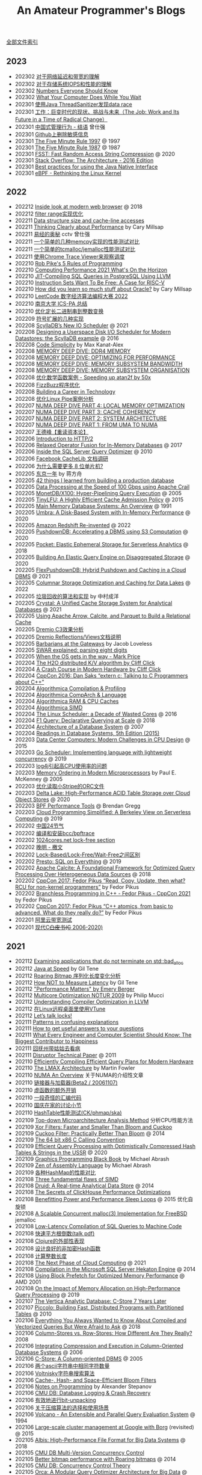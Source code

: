 #+title: An Amateur Programmer's Blogs
#+keywords: 海南省临高县电信局临时工

[[file:index.org][全部文件索引]]

** 2023
- 202302 [[file:about-network-latency-and-bandwidth.org][对于网络延迟和带宽的理解]]
- 202302 [[file:about-storage-system-iops-and-performance.org][对于存储系统IOPS和性能的理解]]
- 202302 [[file:numbers-everyone-should-know.org][Numbers Everyone Should Know]]
- 202302 [[file:what-your-computer-does-while-you-wait.org][What Your Computer Does While You Wait]]
- 202301 [[file:use-java-thread-sanizitier-to-spot-data-race.org][使用Java ThreadSanitizer发现data race]]
- 202301 [[file:the-job-work-and-its-future-in-a-time-of-radical-change.org][工作：巨变时代的现状、挑战与未来（The Job: Work and Its Future in a Time of Radical Change）]]
- 202301 [[file:management-behaviour-in-chinese-way.org][中国式管理行为 - 结语]] 曾仕强
- 202301 [[file:prune-sensitive-data-from-github.org][Github上删除敏感信息]]
- 202301 [[file:the-five-minute-rule-1997.org][The Five Minute Rule 1997]] @ 1997
- 202301 [[file:the-five-minute-rule-1987.org][The Five Minute Rule 1987]] @ 1987
- 202301 [[file:fsst-fast-random-access-string-compression.org][FSST: Fast Random Access String Compression]] @ 2020
- 202301 [[file:stack-overflow-the-architecture-2016-edition.org][Stack Overflow: The Architecture - 2016 Edition]]
- 202301 [[file:best-practices-for-using-the-jni.org][Best practices for using the Java Native Interface]]
- 202301 [[file:ebpf-rethinking-the-linux-kernel.org][eBPF - Rethinking the Linux Kernel]]

** 2022
- 202212 [[file:inside-look-at-modern-web-browser.org][Inside look at modern web browser]] @ 2018
- 202212 [[file:filter-range-optimization.org][filter range实现优化]]
- 202211 [[file:data-structure-size-and-cache-line-accesses.org][Data structure size and cache-line accesses]]
- 202211 [[file:thinking-clearly-about-performance.org][Thinking Clearly about Performance]] by Cary Millsap
- 202211 [[file:wisdom-in-yijing.org][易经的奥秘]] cctv 曾仕强
- 202211 [[file:simple-memcpy-perf-comparison.org][一个简单的几种memcpy实现的性能测试对比]]
- 202211 [[file:simple-benchmark-on-jemalloc-and-tcmalloc.org][一个简单的tcmalloc/jemalloc性能测试对比]]
- 202211 [[file:use-chrome-trace-viewe-to-observe-schedule.org][使用Chrome Trace Viewer来观察调度]]
- 202210 [[file:rob-pike-5-rules-of-programming.org][Rob Pike's 5 Rules of Programming]]
- 202210 [[file:computing-performance-2021-whats-on-the-horizon.org][Computing Performance 2021 What's On the Horizon]]
- 202210 [[file:jit-compiling-sql-queries-in-pgsql-using-llvm.org][JIT-Compiling SQL Queries in PostgreSQL Using LLVM]]
- 202210 [[file:instruction-set-wants-to-be-free-riscv-case.org][Instruction Sets Want To Be Free: A Case for RISC-V]]
- 202210 [[file:how-did-you-learn-so-much-stuff.org][How did you learn so much stuff about Oracle?]] by Cary Millsap
- 202210 [[file:leetcode-hhrc-2022.org][LeetCode 数字经济算法编程大赛 2022]]
- 202210 [[file:nju-ics-pa.org][南京大学 ICS-PA 总结]]
- 202210 [[file:optimize-fixed-length-binary-to-integer.org][优化定长二进制串到整数变换]]
- 202209 [[file:how-to-sign-extend.org][符号扩展的几种实现]]
- 202208 [[file:scylladb-new-io-scheduler-2021.org][ScyllaDB’s New IO Scheduler]] @ 2021
- 202208 [[file:designing-userspace-diskio-scheduler-scylladb-example.org][Designing a Userspace Disk I/O Scheduler for Modern Datastores: the ScyllaDB example]] @ 2016
- 202208 [[file:code-simplicity.org][Code Simplicity]] by Max Kanat-Alex
- 202208 [[file:memory-deep-dive-ddr4.org][MEMORY DEEP DIVE: DDR4 MEMORY]]
- 202208 [[file:memory-deep-dive-performance.org][MEMORY DEEP DIVE: OPTIMIZING FOR PERFORMANCE]]
- 202208 [[file:memory-deep-dive-bandwidth.org][MEMORY DEEP DIVE: MEMORY SUBSYSTEM BANDWIDTH]]
- 202208 [[file:memory-deep-dive-subsystem.org][MEMORY DEEP DIVE: MEMORY SUBSYSTEM ORGANISATION]]
- 202208 [[file:optimize-math-function-case.org][优化数学函数案例 - Speeding up atan2f by 50x]]
- 202208 [[file:fizzbuzz-optimzied-program.org][FizzBuzz程序优化]]
- 202208 [[file:building-a-career-in-technology.org][Building a Career in Technology]]
- 202208 [[file:optimize-linux-pipe-case.org][优化Linux Pipe案例分析]]
- 202207 [[file:numa-deep-dive-part4-local-memory-optimization.org][NUMA DEEP DIVE PART 4: LOCAL MEMORY OPTIMIZATION]]
- 202207 [[file:numa-deep-dive-part3-cache-coherency.org][NUMA DEEP DIVE PART 3: CACHE COHERENCY]]
- 202207 [[file:numa-deep-dive-part2-system-architecture.org][NUMA DEEP DIVE PART 2: SYSTEM ARCHITECTURE]]
- 202207 [[file:numa-deep-dive-part1-from-uma-to-numa.org][NUMA DEEP DIVE PART 1: FROM UMA TO NUMA]]
- 202207 [[file:wangdefeng-course-das-kapital.org][王德峰【重读资本论】]]
- 202206 [[file:introduction-to-http2.org][Introduction to HTTP/2]]
- 202206 [[file:relaxed-operator-fusion-for-in-memory-databases.org][Relaxed Operator Fusion for In-Memory Databases]] @ 2017
- 202206 [[file:inside-the-sql-server-query-optimizer.org][Inside the SQL Server Query Optimizer]] @ 2010
- 202206 [[file:facebook-cachelib-document-overview.org][Facebook CacheLib 文档调研]]
- 202206 [[file:what-more-8-bit-microcontrollers.org][为什么需要更多 8 位单片机?]]
- 202205 [[file:a-year-in-tokyo.org][东京一年]] by 蒋方舟
- 202205 [[file:42-things-I-learned-from-building-a-production-database.org][42 things I learned from building a production database]]
- 202205 [[file:data-processing-at-the-speed-of-100gbps-using-apache-crail.org][Data Processing at the Speed of 100 Gbps using Apache Crail]]
- 202205 [[file:monetdb-x100-hyper-pipelining-query-execution.org][MonetDB/X100: Hyper-Pipelining Query Execution]] @ 2005
- 202205 [[file:tinylfu-highly-efficient-cache-admission-policy.org][TinyLFU: A Highly Efficient Cache Admission Policy]] @ 2015
- 202205 [[file:main-memory-database-systems-an-overview.org][Main Memory Database Systems: An Overview]] @ 1991
- 202205 [[file:umbra-disk-based-system-with-in-memory-performance.org][Umbra: A Disk-Based System with In-Memory Performance]] @ 2020
- 202205 [[file:amazon-redshift-reinvented-paper.org][Amazon Redshift Re-invented]] @ 2022
- 202205 [[file:pushdowndb-accelerating-dbms-using-s3-computation.org][PushdownDB: Accelerating a DBMS using S3 Computation]] @ 2020
- 202205 [[file:pocket-elastic-ephemeral-storage-for-serverless-analytics.org][Pocket: Elastic Ephemeral Storage for Serverless Analytics]] @ 2018
- 202205 [[file:building-an-elastic-query-engine-on-disaggregated-storage.org][Building An Elastic Query Engine on Disaggregated Storage]] @ 2020
- 202205 [[file:flexpushdowndb-hybrid-pushdown-and-caching-in-cloud-dbms.org][FlexPushdownDB: Hybrid Pushdown and Caching in a Cloud DBMS]] @ 2021
- 202205 [[file:columnar-storage-optimization-and-caching-for-data-lakes.org][Columnar Storage Optimization and Caching for Data Lakes]] @ 2022
- 202205 [[file:garbage-collect-algorithm-and-implementation-book.org][垃圾回收的算法和实现]] by 中村成洋
- 202205 [[file:crystal-unified-cache-storage-system-for-analytical-databases.org][Crystal: A Unified Cache Storage System for Analytical Databases]] @ 2021
- 202205 [[file:using-apache-arrow-caltice-parquet-to-build-relational-cache.org][Using Apache Arrow, Calcite, and Parquet to Build a Relational Cache]]
- 202205 [[file:dremio-c3-effect.org][Dremio C3效果分析]]
- 202205 [[file:dremio-reflections-docs-summary.org][Dremio Reflections/Views文档说明]]
- 202205 [[file:barbarians-at-gateways.org][Barbarians at the Gateways]] by Jacob Loveless
- 202205 [[file:swar-explained-parsing-eight-digits.org][SWAR explained: parsing eight digits]]
- 202205 [[file:when-the-os-gets-in-the-way.org][When the OS gets in the way - Mark Price]]
- 202204 [[file:the-h2o-distributed-kv-algorithm.org][The H2O distributed K/V algorithm by Cliff Click]]
- 202204 [[file:crash-course-in-modern-hardware.org][A Crash Course in Modern Hardware by Cliff Click]]
- 202204 [[file:talking-to-c-programmers-about-cpp-dan-saks.org][CppCon 2016: Dan Saks “extern c: Talking to C Programmers about C++”]]
- 202204 [[file:algorithmica-compilation-profiling.org][Algorithmica Compilation & Profiling]]
- 202204 [[file:algorithmica-comp-arch-and-language.org][Algorithmica CompArch & Language]]
- 202204 [[file:algorithmica-ram-cpu-caches.org][Algorithmica RAM & CPU Caches]]
- 202204 [[file:algorithmica-simd.org][Algorithmica SIMD]]
- 202204 [[file:the-linux-scheduler-decade-of-wasted-cores.org][The Linux Scheduler: a Decade of Wasted Cores]] @ 2016
- 202204 [[file:f1-query-declarative-quqey-at-scale.org][F1 Query: Declarative Querying at Scale]] @ 2018
- 202204 [[file:arch-of-dbms.org][Architecture of a Database System]] @ 2007
- 202204 [[file:readings-dbms-fifth-edition.org][Readings in Database Systems, 5th Edition (2015)]]
- 202203 [[file:data-center-computers-modern-challenges-in-cpu-design.org][Data Center Computers: Modern Challenges in CPU Design]] @ 2015
- 202203 [[file:go-scheduler-talk-dmitry-vyukov.org][Go Scheduler: Implementing language with lightweight concurrency]] @ 2019
- 202203 [[file:high-cpu-utilization-by-log4j.org][log4j引起高CPU使用率的问题]]
- 202203 [[file:memory-ordering-in-modern-microprocessors.org][Memory Ordering in Modern Microprocessors]] by Paul E. McKenney @ 2005
- 202203 [[file:optimize-reading-small-stripe-orc-file.org][优化读取小Stripe的ORC文件]]
- 202203 [[file:delta-lake-paper.org][Delta Lake: High-Performance ACID Table Storage over Cloud Object Stores]] @ 2020
- 202203 [[file:bpf-performance-tools.org][BPF Performance Tools]] @ Brendan Gregg
- 202203 [[file:ucb-cloud-programming-simplified.org][Cloud Programming Simplified: A Berkeley View on Serverless Computing]] @ 2019
- 202202 [[file:chn-24-season-times.org][中国24节气]]
- 202202 [[file:install-compiled-bcc-bpftrace.org][编译和安装bcc/bpftrace]]
- 202202 [[file:1024-cores-lock-free-section.org][1024cores.net lock-free section]]
- 202202 [[file:wanming-war-declaration.org][晚明 - 檄文]]
- 202202 [[file:diff-lock-free-and-wait-free.org][Lock-Based/Lock-Free/Wait-Free之间区别]]
- 202202 [[file:presto-sql-on-everything.org][Presto: SQL on Everything]] @ 2019
- 202202 [[file:apache-calcite-paper.org][Apache Calcite: A Foundational Framework for Optimized Query Processing Over Heterogeneous Data Sources]] @ 2018
- 202202 [[file:rcu-for-non-kernel-programmers.org][CppCon 2017: Fedor Pikus “Read, Copy, Update, then what? RCU for non-kernel programmers”]] by Fedor Pikus
- 202202 [[file:branchless-programming-in-cpp.org][Branchless Programming in C++ - Fedor Pikus - CppCon 2021]] by Fedor Pikus
- 202202 [[file:cpp-atomics-basic-to-advanced.org][CppCon 2017: Fedor Pikus “C++ atomics, from basic to advanced. What do they really do?”]] by Fedor Pikus
- 202201 [[file:test-aliyun-network-capacity.org][阿里云带宽测试]]
- 202201 [[file:thriving-in-crowded-and-changing-world-cpp.org][现代C++白皮书(C++ 2006-2020)]]

** 2021
- 202112 [[file:apps-survive-on-bad-alloc.org][Examining applications that do not terminate on std::bad_alloc]]
- 202112 [[file:java-at-speed.org][Java at Speed]] by Gil Tene
- 202112 [[file:roaring-bitmap-ser-size-unstable.org][Roaring Bitmap 序列化长度变化分析]]
- 202112 [[file:how-not-to-measure-latency.org][How NOT to Measure Latency]] by Gil Tene
- 202112 [[file:performance-matters.org]["Performance Matters" by Emery Berger]]
- 202112 [[file:multicore-opt-notur-2009.org][Multicore Optimization NOTUR 2009]] by Philip Mucci
- 202112 [[file:understanding-compiler-optimization-in-llvm.org][Understanding Compiler Optimization in LLVM]]
- 202112 [[file:run-vtune-in-linux-remote-desktop.org][在Linux远程桌面里使用VTune]]
- 202112 [[file:lets-talk-locks.org][Let’s talk locks!]]
- 202111 [[file:patterns-in-confusing-explanations.org][Patterns in confusing explanations]]
- 202111 [[file:how-to-get-useful-answers-to-your-questions.org][How to get useful answers to your questions]]
- 202111 [[file:what-every-eng-should-know-biggest-contributor-to-happiness.org][What Every Engineer and Computer Scientist Should Know: The Biggest Contributor to Happiness]]
- 202111 [[file:back-fuzhou-take-care-aunt.org][回抚州带姑姑去看病]]
- 202111 [[file:disruptor-tech-paper.org][Disruptor Technical Paper]] @ 2011
- 202110 [[file:efficiently-compiling-efficient-query-plans-for-modern-hardware.org][Efficiently Compiling Efficient Query Plans for Modern Hardware]]
- 202110 [[file:lmax-arch-martin-fowler.org][The LMAX Architecture]] by Martin Fowler
- 202110 [[file:numa-an-overview.org][NUMA An Overview]] 关于NUMA的介绍性文章
- 202110 [[file:linker-and-loader.org][链接器与加载器(Beta2 / 20061107)]]
- 202110 [[file:rethink-virtual-function-call-cost.org][虚函数的额外开销]]
- 202110 [[file:mysterious-memcpy-assembly-code.org][一段奇怪的汇编代码]]
- 202110 [[file:lessons-learned-in-national-days-2021.org][国庆在家的讨论小节]]
- 202110 [[file:hashtable-perf-comparison.org][HashTable性能测试(CK/phmap/ska)]]
- 202109 [[file:top-down-microarch-analysis-method.org][Top-down Microarchitecture Analysis Method]] 分析CPU性能方法
- 202109 [[file:xor-filters-paper.org][Xor Filters: Faster and Smaller Than Bloom and Cuckoo]]
- 202109 [[file:cuckoo-filter-paper.org][Cuckoo Filter: Practically Better Than Bloom]] @ 2014
- 202109 [[file:ccc-x86-64.org][The 64 bit x86 C Calling Convention]]
- 202109 [[file:query-processing-opt-compressed-ht-and-ussr.org][Efficient Query Processing with Optimistically Compressed Hash Tables & Strings in the USSR]] @ 2020
- 202109 [[file:graphics-programming-black-book.org][Graphics Programming Black Book]] by Michael Abrash
- 202109 [[file:zen-of-assembly-language.org][Zen of Assembly Language]] by Michael Abrash
- 202109 [[file:hashmap-perf-comparison.org][各种HashMap的性能对比]]
- 202108 [[file:three-fundamental-flaws-of-simd.org][Three fundamental flaws of SIMD]]
- 202108 [[file:druid-a-real-time-analytical-data-store.org][Druid: A Real-time Analytical Data Store]] @ 2014
- 202108 [[file:the-secrets-of-ck-perf-opt.org][The Secrets of ClickHouse Performance Optimizations]]
- 202108 [[file:benefitting-pow-and-performance-sleep-loops.org][Benefitting Power and Performance Sleep Loops]] @ 2015 优化自旋锁
- 202108 [[file:jemalloc-paper.org][A Scalable Concurrent malloc(3) Implementation for FreeBSD]] jemalloc
- 202108 [[file:low-latency-compilation-of-sql-queries-to-machine-code.org][Low-Latency Compilation of SQL Queries to Machine Code]]
- 202108 [[../images/fast-sqrt-inv.pdf][快速平方根倒数(talk pdf)]]
- 202108 [[file:look-clojure-from-outsider.org][Clojure的外部性表现]]
- 202108 [[file:design-a-good-non-crypt-hash-func.org][设计良好的非加密Hash函数]]
- 202108 [[file:compute-number-of-digits-of-an-integer.org][计算整数长度]]
- 202108 [[file:the-next-phase-of-cloud-computing.org][The Next Phase of Cloud Computing]] @ 2021
- 202108 [[file:compilation-in-sqlserver-hekaton-engine.org][Compilation in the Microsoft SQL Server Hekaton Engine]] @ 2014
- 202108 [[file:using-block-prefetch-for-optimized-memory-performance.org][Using Block Prefetch for Optimized Memory Performance]] @ AMD 2001
- 202108 [[file:memory-allocation-impact-on-high-perf-query-processing.org][On the Impact of Memory Allocation on High-Performance Query Processing]] @ 2019
- 202107 [[file:the-vertica-analytic-database.org][The Vertica Analytic Database: C-Store 7 Years Later]]
- 202107 [[file:piccolo-builing-fast-distributed-programs-with-partitioned-tables.org][Piccolo: Building Fast, Distributed Programs with Partitioned Tables]] @ 2010
- 202106 [[file:compiled-and-vectorized-query-comparison.org][Everything You Always Wanted to Know About Compiled and Vectorized Queries But Were Afraid to Ask]] @ 2018
- 202106 [[file:column-stores-vs-row-stores-how-different.org][Column-Stores vs. Row-Stores: How Different Are They Really?]] 2008
- 202106 [[file:integrating-compression-and-execution-in-cstore.org][Integrating Compression and Execution in Column-Oriented Database Systems]] @ 2006
- 202106 [[file:cstore-paper.org][C-Store: A Column-oriented DBMS]] @ 2005
- 202106 [[file:counting-number-of-matching-chars-in-ascii-strings.org][两个ascii字符串中相同字符数量]]
- 202106 [[file:voltnisky-string-search.org][Voltnisky字符串搜索算法]]
- 202106 [[file:cache-hash-space-efficient-bloom-filters.org][Cache-, Hash- and Space-Efficient Bloom Filters]]
- 202106 [[file:notes-on-programming.org][Notes on Programming]] by Alexander Stepanov
- 202106 [[file:cmudb-logging-and-crash-recovery.org][CMU DB: Database Logging & Crash Recovery]]
- 202106 [[file:efficient-bit-unpacking.org][有效地进行bit-unpacking]]
- 202106 [[file:selection-and-scenario-of-compression-algorithm.org][关于压缩算法的选择和使用场景]]
- 202106 [[file:vocalno-extensible-parallel-query-system.org][Volcano - An Extensible and Parallel Query Evaluation System]] @ 1994
- 202106 [[file:google-borg-paper.org][Large-scale cluster management at Google with Borg]] (revisited) @ 2015
- 202105 [[file:albis-high-perf-file-format-for-big-data-sys.org][Albis: High-Performance File Format for Big Data Systems]] @ 2018
- 202105 [[file:cmudb-mvcc.org][CMU DB Multi-Version Concurrency Control]]
- 202105 [[file:better-bitmap-perf-with-roaring-bitmaps.org][Better bitmap performance with Roaring bitmaps]] @ 2014
- 202105 [[file:cmudb-concurrency-control-theory.org][CMU DB: Concurrency Control Theory]]
- 202105 [[file:orca-a-modular-query-optimizer.org][Orca: A Modular Query Optimizer Architecture for Big Data]] @ 2014
- 202105 [[file:automated-locality-opt-based-on-reuse-dist-of-string-ops.org][Automated Locality Optimization Based on the Reuse Distance of String Operations]] @ 2011
- 202105 [[file:push-vs-pull-based-loop-fusion-in-query-engines.org][Push vs. Pull-Based Loop Fusion in Query Engines]] @ 2016
- 202105 [[file:watch-memory-ordering-effect.org][观察Memory Ordering效果]]
- 202104 [[file:morsel-driven-parallelism-framework.org][Morsel-Driven Parallelism: A NUMA-Aware Query Evaluation Framework for the Many-Core Age]] @ 2014
- 202104 [[file:fast-memcmp-and-memcpy-simd.org][fast memcpy/memcmp中的SIMD]]
- 202104 [[file:cmudb-sort-agg-join.org][CMUDB: Sort + Agg + Join]]
- 202104 [[file:convert-array-int64-to-int8.org][int64数组转为int8数组的矢量化方式]]
- 202104 [[file:cmudb-index-concurrency-control.org][CMU DB: Index Concurrency Control]]
- 202104 [[file:cmudb-tree-indexes.org][CMU DB: Tree Indexes]]
- 202104 [[file:cmudb-hash-index.org][CMU DB: Hash Index]]
- 202104 [[file:firstday-ddb.org][DDB入职当天]]
- 202104 [[file:c-switch-table-in-asm.org][C语言switch表格跳转的汇编实现]]
- 202104 [[file:fast-inverse-sqrt-quake.org][快速平方根倒数(Fast Inverse Square Root)]]
- 202104 [[file:cmudb-buffer-pools.org][CMU DB: Buffer Pools]]
- 202103 [[file:cmudb-query-planning.org][CMU DB: Query Planning]]
- 202103 [[file:cmudb-database-storage.org][CMU DB: Database Storage]]
- 202103 [[file:cmudb-query-processing.org][CMU DB: Query Processing]]
- 202103 [[file:scaling-memcache-at-facebook.org][Scaling Memcache at Facebook]] by Facebook @ 2013
- 202103 [[file:spark-rdd-paper.org][Resilient Distributed Datasets: A Fault-Tolerant Abstraction for In-Memory Cluster Computing]] @ 2012
- 202103 [[file:bitcoin.org][Bitcoin: A Peer-to-Peer Electronic Cash System]] 比特币论文
- 202103 [[file:spark-sql-paper.org][Spark SQL: Relational Data Processing in Spark]] by Databricks @ 2015
- 202103 [[file:impala-paper.org][Impala: A Modern, Open-Source SQL Engine for Hadoop]] @ 2015
- 202103 [[file:dremel.org][Dremel: Interactive Analysis of Web-Scale Datasets]] @ 2010
- 202103 [[file:performance-at-top-after-moore-law.org][There’s plenty of room at the Top: What will drive computer performance after Moore’s law?]] @ 2020
- 202103 [[file:how-to-learn-in-systematic-way.org][《不可能的技艺》4：超人怎样学]] by 《精英日课》 万维钢
- 202103 [[file:youtube-procella.org][Procella: Unifying serving and analytical data at YouTube]] by Google @ 2019
- 202103 [[file:apache-kudu-paper.org][Kudu: Storage for Fast Analytics on Fast Data]] @ 2015
- 202103 [[file:google-mesa.org][Mesa: Geo-Replicated, Near Real-Time, Scalable Data Warehousing]] by Google @ 2014
- 202102 [[file:why-we-think-when-we-have-search-engine.org][搜索引擎很强大，还需要自己思考答案吗？]] by 吴军《硅谷来信》
- 202102 [[file:the-almanack-of-naval-ravikant.org][The Almanack of Naval Ravikant]]
- 202102 [[file:the-simplest-things-in-investment.org][投资中最简单的事]] by 邱国鹭
- 202102 [[file:perf-analysis-and-tuning-on-modern-cpus.org][Performance Analysis and Tuning on Modern CPUs]]
- 202102 [[file:doris-hash-index.org][Doris Hash Index 分析]]
- 202102 [[file:few-simd-code-snippets.org][SIMD代码片段分析]]
- 202101 [[file:beautiful-code.org][代码之美(Beautiful Code)]] by Grey Wilson
- 202101 [[file:few-blogs-of-elite-course.org][近期《精英日课》的几篇文章]] 关于苦，上瘾，代孕
- 202101 [[file:popcount-functions.org][几个PopCount的实现]]
- 202101 [[file:optimizing-software-in-cpp.org][Optimizing software in C++]] by Agner Fog
- 202101 [[file:matrix-transpose-cache-analysis.org][矩阵转置的cache分析]]
- 202101 [[file:dont-stay-for-too-long.org][不要在一点停留太久（关于交流，优化和挑战）]]
- 202101 [[file:one-hundred-years-of-solitude.org][百年孤独(Cien años de soledad)]] 加西亚马尔克斯 / 范晔
- 202101 [[file:certificate-transparency.org][Certificate Transparency]] 证书透明
- 202101 [[file:spanner.org][Spanner: Google's Globally-Distributed Database]] @ 2012
- 202101 [[file:cops-causal-consistency.org][Don’t Settle for Eventual: Scalable Causal Consistency for Wide-Area Storage with COPS]] @ 2011
- 202101 [[file:incorrect-self-eval.org][错误的自我评价]]
- 202101 [[file:short-termer-and-long-termer.org][短期主义者和长期主义者]] 万维刚《精英日课》
- 202101 [[file:a-man-for-all-markets.org][战胜一切市场的人(A Man for All Markest)]] 爱德华夏普自传
- 202101 [[file:from-running-to-life.org][从跑步想到生活]]

** 2020
- 202012 [[file:msr-farm.org][MSR FaRM: distributed transactions with consistency, availability, and performance]] @ 2015
- 202012 [[file:amazon-aurora-paper.org][Amazon Aurora: Design Considerations for High Throughput Cloud-Native Relational Databases]] @ 2017
- 202012 [[file:writing-a-simple-os-from-scratch.org][Writing a simple os from scratch]] 看了个大概没有上手
- 202012 [[file:hit-refresh.org][刷新(Hit Refresh)]]
- 202012 [[file:only-the-paranoid-survive.org][只有偏执狂才能生存]] 如何利用战略转折点(Crisis Points)
- 202012 [[file:rms-autobiography-free-as-in-freedom.org][若为自由故(Free as in Freedom)]] RMS自传
- 202012 [[file:claude-shannon-autobiography-a-mind-at-play.org][香农传(A Mind at Play)]]
- 202012 [[file:what-we-talk-about-when-we-talk-about-running.org][当我谈跑步时我谈些什么]] by 村上春树
- 202012 [[file:basic-economics.org][经济学的思维方式(Basic Economics : A Common Sense Guide to the Economy)]] by 托马斯索维尔
- 202012 [[file:the-passionate-programmer.org][我编程，我快乐(The Passionate Programmer)]] by Chad Fowler
- 202012 [[file:programmer-self-cultivation.org][程序员的自我修养]] by 陈逸鹤
- 202011 [[file:love-money-and-parenting.org][爱，金钱和孩子（Love, Money, and Parenting）]]
- 202011 [[file:forces-of-habit.org][上瘾五百年(Forces of Habit)]] by 戴维·考特莱特
- 202011 [[file:a-mathematician-plays-the-stock-market.org][数学家妙谈股市(A Mathematician Plays the Stock Market)]] by John Allen Paulos
- 202010 [[file:sre-how-google-runs-production-systems.org][SRE Google运维解密(SRE: How Google Runs Production Systems)]]
- 202010 [[file:thinking-strategically.org][策略思维(Thinking Strategically)]] by 迪克西特，奈尔伯夫
- 202010 [[file:systems-performance-enterprise-and-the-cloud.org][系统性能：企业与云计算(Systems Performance: Enterprise and the Cloud)]]
- 202010 [[file:snowflake-paper.org][The Snowflake Elastic Data Warehouse]] @ 2016
- 202010 [[file:frangipani.org][Frangipani: A Scalable Distributed File System]] @ 1997
- 202010 [[file:lz-vs-sz.org][Linearizability versus Serializability]]
- 202009 [[file:object-storage-on-craq.org][Object Storage on CRAQ]] @ 2009
- 202009 [[file:reinventing-virtualization-with-aws-nitro.org][Reinventing virtualization with the AWS Nitro System]] 用Nirto系统来改进EC2虚拟化
- 202009 [[file:gfs.org][The Google File System]] @ 2003
- 202009 [[file:mapreduce.org][MapReduce: Simplified Data Processing on Large Clusters]] @ 2004j
- 202009 [[file:zookeeper.org][ZooKeeper: Wait-free coordination for Internet-scale systems]] @ 2010
- 202009 [[file:raft.org][Raft(A consensus algorithm)]]
- 202009 [[file:words-on-linearizability.org][一小段关于linearizability的解释]] from MIT 6.824
- 202008 [[file:the-design-of-a-practical-system-for-ft-vm.org][The Design of a Practical System for Fault-Tolerant Virtual Machines]] @ 2010 支持容错的虚拟机(VMWare)
- 202007 [[file:40-tips-that-will-change-your-coding-skills-forever.org][40 Tips that will change your coding skills forever]]
- 202006 [[file:zen-and-the-arts-of-motorcycle-maintenance.org][禅与摩托车维修艺术(Zen and the Arts of Motorcycle Maintenance)]] by Robert Pirsig
- 202006 [[file:the-healthy-programmer.org][程序员健康指南(The Healthy Programmer)]] by Joe Kutner
- 202006 [[file:the-mythical-man-month.org][人月神话(The Mythical Man-Month)]] by Fred Brooks
- 202006 [[file:plai-notes.org][PLAI笔记]] Programming Langauge Application and Interpretation
- 202006 [[file:design-patterns-head-first.org][设计模式Head First]]
- 202006 [[file:spring-in-action-v3.org][Spring实战第三版]]
- 202006 [[file:bipartite-maximum-matching.org][二分图最大匹配算法]] aka. 匈牙利算法
- 202006 [[file:euler-and-fermat-little-theorem.org][欧拉定理和费马小定理]]
- 202005 [[file:sv-wangchuan-investguru-v1.org][硅谷王川电子书第一卷]] by 硅谷王川
- 202004 [[file:brainfuck-jit-compiler.org][Braifuck的JIT编译器]]
- 202004 [[file:area-of-triangle.org][计算三角形面积]] 经典算法
- 202003 [[file:klotski-or-sliding-puzzle-revised.org][华容道/滑块问题算法改进]] 使用A*算法 经典算法
- 202003 [[file:put-tree-in-array.org][把树装进数组里面]] 数据结构
- 202003 [[file:boyer-moore-majority-vote-algorithm.org][Boyer–Moore majority vote algorithm]] 如何选择序列中majority的元素
- 202003 [[file:geekbang-arch-design.org][极客时间|架构设计 文章目录]]
- 202003 [[file:micro-mu-project-overview.org][micro.mu 项目解析]]
- 202002 [[file:rolling-hash-in-two-ways.org][rolling hashsh的两种实现]]
- 202002 [[file:extended-gcd.org][使用扩展欧几里得算法求解整数二元一次不定方程]] 经典算法
- 202002 [[file:some-thoughts-from-eval-and-apply.org][来自eval/apply的启发]]
- 202001 [[file:a-guide-to-making-your-science-matter.org][A Guide to Making Your Science Matter]]
- 202001 [[file:a-better-way-to-learn-math.org][一种更好的学习数学的方式]]
- 202001 [[file:regexp-in-python.org][正则表达式的Python实现]]
- 202001 [[file:poisson-and-exp-distribution.org][泊松分布和指数分布的关系]]
- 202001 [[file:lzw-algorithm-in-python.org][LZW算法的Python实现]]
- 202001 [[file:randomness-of-random-number.org][随机数的随机性]] 问题来自 [[https://blog.codingnow.com/2007/11/random.html][云风的 BLOG: 随机数有多随机？]]
- 202001 [[file:derangement-problem.org][错排问题(derangement)]] 问题来自 [[https://blog.codingnow.com/2008/05/probability_e.html][云风的 BLOG: 会抽到自己的那张吗？]]
- 202001 [[file:serialization-and-design-tradeoff.org][序列化和设计权衡]] 摘自 [[http://zguide.zeromq.org/page:all][ZeroMQ Guide]]
- 202001 [[file:throttle-in-python.org][Throttle的Python实现]] (aka. rate-limiter)
- 202001 [[file:lottery-and-exp-dist.org][10 连抽保底的概率模型]] 问题来自 [[https://blog.codingnow.com/2017/01/exponential_distribution.html][云风的 BLOG: 10 连抽保底的概率模型]]

** 2019
- 201912 [[file:xor-doubly-linked-list.org][XOR双向链表]]
- 201912 [[file:health-comes-first.org][健康还是第一位的（记二宝的满月住院）]]
- 201912 [[file:memory-allocation-buddy-system.org][内存分配之伙伴系统]]
- 201912 [[file:have-a-baby2.org][宝宝出生了2]]
- 201911 [[file:performance-degradation-by-denormal-floating-point.org][非规格浮点数带来的性能下降]] and [[https://www.toutiao.com/a6763437360362291723][一个有趣的实验，用0.1f替换0，性能提升7倍]]
- 201911 [[file:socket-port-range-and-conn-limit.org][socket的端口范围和链接数量限制]]
- 201911 [[file:math-mul-div-sqrt-impl.org][乘法，除法，开方的简单实现]]
- 201909 [[file:little-prolog-code.org][一些Prolog代码]]
- 201909 [[file:true-quality-of-software.org][软件的真实质量]] by Joel Spolsky
- 201909 [[file:how-to-build-good-software.org][How To Build Good Software]] by [[https://www.linkedin.com/in/hongyi-li-16183230/][Li HongYi]] 李鸿毅，李显龙的儿子
- 201909 [[file:career-path-myth.org][Career Path(职业规划的迷思)]] by nullgate
- 201908 [[file:gunicorn-spawn-worker-exception.org][gunicorn spawn worker exception]]
- 201908 [[file:as-a-software-engineer-why-did-you-receive-a-promotion.org][As a software engineer, why did you receive a promotion?]]
- 201907 [[file:lua-applicaiton-programming.org][Lua Application Programming]]
- 201907 [[file:mcts-shortest-version.org][MCTS精简版代码]]
- 201907 [[file:a-star-to-find-shortest-path.org][A*算法寻求最短路]] 经典算法
- 201907 [[file:generate-maze.org][生成迷宫图]]
- 201907 [[file:alpha-beta-pruning.org][alpha-beta剪枝技术]] 经典算法
- 201907 [[file:simple-treap.org][简单的treap]] 数据结构
- 201907 [[file:splay-tree-visualization.org][伸展树(splay tree)的可视化]] 数据结构
- 201907 [[file:topsort-and-scc.org][拓扑排序和强连通分量]] 经典算法
- 201907 [[file:graph-edge-type-and-articulation-node.org][图的各种边和割点计算]] 经典算法
- 201907 [[file:redis-skip-list-impl.org][Redis跳表(skip list)实现]] 数据结构
- 201907 [[file:ford-fulkerson-network-flow-problem.org][利用Ford-Fulkerson算法求解网络流问题]] 经典算法
- 201907 [[file:ten-years-of-erlang.org][Ten Years of Erlang]]
- 201907 [[file:things-you-should-never-do-part1.org][Things You Should Never Do, Part I]] by Joel Spolsky
- 201907 [[file:iphone-charles-http-proxy-issue.org][iPhone + Charles(on Mac)的HTTP代理问题]]
- 201907 [[file:why-lisp-failed.org][Why Lisp Failed]]
- 201907 [[file:google-secret-and-linear-algebra.org][Google's Secret and Linear Algebra]]
- 201907 [[file:the-law-of-leaky-abstractions.org][The Law of Leaky Abstractions]] 抽象泄露法则 by Joel Spolsky
- 201906 [[file:stats-for-hackers.org][Statistics for Hackers]]
- 201906 [[file:church-counter.org][Church Counter(邱奇计数)]]
- 201906 [[file:binghe-blogs-notes.org][田春（冰河）日记节选]]
- 201906 [[file:alleged-rc4.org][Alleged RC4]]
- 201906 [[file:a-page-about-call-cc.org][A page about call/cc]]
- 201905 [[file:bayesian-methods-for-hackers.org][Bayesian Methods for Hackers]]
- 201905 [[file:python-thread-safe-complaint.org][Python线程安全的抱怨]]
- 201905 [[file:12-classic-mistakes.org][12个软件工程经典错误]]
- 201905 [[file:javascript-prototype-chain-tests.org][JavaScript原型链测试代码]]
- 201905 [[file:javascript-the-good-parts.org][JavaScript语言精粹]]
- 201905 [[file:joe-duffy-software-leadership-series.org][Joe Duffy's Software Leadership Series]]
- 201905 [[file:keynes-vs-hayek.org][凯恩斯大战哈耶克]]
- 201905 [[file:codehaus-manifesto.org][Codehaus宣言]]
- 201905 [[file:logrotate-conf-for-nginx.org][nginx正确的logrotate配置]]
- 201904 [[file:poission-distribution-in-bitcoin-mining.org][比特币挖矿的泊松分布问题(指数分布)]]
- 201904 [[file:image-decompression-bomb.org][图片解压缩炸弹问题(image decompression bomb)]]
- 201904 [[file:polyglot-persistence.org][Polyplot Persistence]] 混合使用各种存储系统
- 201903 [[file:lessons-learned-from-fighting-against-haze.org][我当时认为治霾这事很简单，结果走一走发现不对劲，然后恍然大悟 | 陶光远 一席第###位讲者]]
- 201903 [[file:strangler-application.org][StranglerApplication]] 扼杀者应用（如何有效安全地替换掉老的应用）
- 201903 [[file:instagram-under-the-hood.org][Instagram Under the Hood]]
- 201903 [[file:running-sentry-on-ec2.org][在AWS EC2上启动Sentry]]
- 201902 [[file:tour-of-forbidden-city-on-festival-day.org][春节逛圈故宫]]
- 201902 [[file:lucky-to-have-someone-to-share.org][能找到一个人分享是多么难得的事情]]
- 201901 [[file:instagram-engineering-3-rules-to-a-scalable-cloud-application-architecture.org][Instagram Engineering’s 3 rules to a scalable cloud application architecture]]
- 201901 [[file:geekbang-tech-and-business-cases.org][极客时间|技术与商业案例解读 文章目录]]
- 201901 [[file:geekbang-ai-internal-reference.org][极客时间|AI技术内参 文章目录]]

** 2018
- 201812 [[file:geekbang-recommender-system.org][极客时间|推荐系统36式 文章目录]]
- 201812 [[file:geekbang-tech-management-class.org][极客时间|朱赟的技术管理课 文章目录]]
- 201812 [[file:nginx-log-parser-opt.org][nginx日志解析器优化]]
- 201812 [[file:geekbang-tech-management-practice.org][极客时间|技术管理实战36讲 文章目录]]
- 201812 [[file:geekbang-mysql-practice.org][极客时间|MySQL实战45讲 文章目录]]
- 201811 [[file:why-i-quit-google-to-work-for-myself.org][Why I Quit Google to Work for Myself]]
- 201811 [[file:whats-the-largest-amount-of-bad-code-you-have-ever-seen-work.org][{Ask HN}What's the largest amount of bad code you have ever seen work?]]
- 201811 [[file:interview-with-gmail-creator-and-y-combinator-partner-paul-buchheit.org][Interview with Gmail Creator Paul Buchheit]]
- 201811 [[file:the-economics-of-getting-hired-as-a-data-scientist.org][The economics of getting hired as a data scientist]]
- 201811 [[file:keras-author-on-software-engineering.org][Keras之父写给年轻程序员的33条忠告]]
- 201810 [[file:writing-system-software-code-comments.org][Writing system software: code comments]]
- 201810 [[file:github-flow.org][GitHub Flow]]
- 201810 [[file:fallacies-of-distributed-computing-explained.org][Fallacies of Distributed Computing Explained]]
- 201810 [[file:whats-a-senior-engineers-job.org][What's a senior engineer's job?]]
- 201810 [[file:geekbang-coolshell-index.org][极客时间|左耳听风 文章目录]]
- 201810 [[file:living-in-county.org][深度好文：混在县城]]
- 201810 [[file:avoiding-burnout.org][Avoiding burnout: lessons learned from a 19th century philosopher]]
- 201810 [[file:pros-and-cons-in-tech-monopoly.org][去大公司的各种考虑]]
- 201810 [[file:find-lca-using-rmq.org][Find LCA using RMQ]]
- 201810 [[file:sudoku-solving.org][数独程序求解(Sudoku)]] 经典算法
- 201809 [[file:segment-tree-for-rmq.org][求解RMQ的线段树实现]] 数据结构
- 201809 [[file:klotski-solving.org][华容道程序求解]] (klotski / sliding-puzzle)
- 201809 [[file:configure-topcoder-env.org][配置TopCoder环境]]
- 201808 [[file:etsy-activity-feeds-architecture.org][Etsy Activity Feeds Architecture]]
- 201808 [[file:protobuf-encoding.org][Protobuf Encoding]] Protobuf编码方式
- 201808 [[file:youtube-scalability.org][YouTube Scalability]] on youtube
- 201808 [[file:sit-boost-your-tech-career.org][SIT / Boost your tech career]]
- 201807 [[file:algorithm-design-steps-in-interview.org][如何进行算法设计面试]] in Hired in Tech
- 201807 [[file:system-design-steps-in-interview.org][如何进行系统设计面试]] in Hired in Tech
- 201807 [[file:lang-detect-and-encoding-detect.org][语言检测和编码检测]] 一种利用语言检测来做编码检测的可能方法
- 201807 [[file:aws-overview.org][AWS Overview]] 官方给出的AWS各种产品介绍，比我简单抓取的 [[file:aws-products.org][AWS Products]] 要好
- 201807 [[file:amazon-dynamodb.org][Amazon DynamoDB]] All Things Distributed
- 201807 [[file:5-lessons-we-have-learned-using-aws.org][5 Lessons We’ve Learned Using AWS]] Netflix TechBlog
- 201807 [[file:how-to-write-a-good-software-design-doc.org][How to write a good software design doc]]
- 201807 [[file:oh-i-have-seen-this-idea-before.org][oh, I’ve seen this idea before]] 如何回答这个问题
- 201806 [[file:aws-products.org][AWS Products]]
- 201806 [[file:binary-indexed-tree.org][Binary Indexed Tree(Fenwick Tree)]] 数据结构
- 201806 [[file:interview-psychological-tricks.org][面试心理技巧(Psychological Tricks)]]
- 201805 [[file:write-the-code-for-run.org][为运行而生的代码]]
- 201805 [[file:an-impact-guide-for-engineers.org][An Impact Guide for Engineers]] 工程师影响力指南
- 201805 [[file:config-cuda-env-on-linux.org][在Linux上配置CUDA环境]]
- 201805 [[file:types-of-scipy-sparse-matrix.org][scipy几种稀疏矩阵表示]]
- 201805 [[file:tibet-travel.org][西藏(林芝-波密-拉萨)游记]]
- 201805 [[file:skin-in-the-game-dedao.org][精英日课解读《利益悠关》]] 摘自得到的《精英日课》
- 201805 [[file:mastering-study.org][寻常问题的精英解法-如何学习]] 摘自得到的《精英日课》
- 201805 [[file:why-turing-is-master.org][计算机领域大人物：艾伦·图灵牛在哪？]] 摘自得到的《硅谷来信》
- 201805 [[file:why-study-history.org][为什么学习历史]] 摘自得到的《硅谷来信》
- 201804 [[file:ssh-proxycommand-on-ssr.org][ssh proxycommand on ssr]]
- 201804 [[file:getting-started-elk-beat.org][搭建ELK + Beat(用于日志收集和指标收集)]]
- 201803 [[file:nginx-https-redirect-loop.org][nginx的https重定向循环问题]]
- 201803 [[file:what-habits-make-a-programmer-great.org][What habits make a programmer great?]] about meta-habit
- 201803 [[file:how-to-build-your-own-alpha-zero-ai.org][How to build your own AlphaZero AI using Python and Keras]]
- 201803 [[file:on-being-a-senior-engineer.org][On Being A Senior Engineer]]
- 201803 [[file:how-the-economic-machine-works-by-ray-dalio.org][How The Economic Machine Works By Ray Dalio]] 经济机器是如何运行的
- 201802 [[file:difference-between-poor-rich-on-zhihu.org][你在哪一刻体验到了真正的贫富差距？]] 摘自知乎回答
- 201802 [[file:python-weak-perf-matters.org][Python 的低性能问题是无法忽视的]]
- 201802 [[file:management-actually-is-engineering.org][管理其实是个工程学]] 摘自得到的《精英日课》
- 201801 [[file:websocket-and-socketio.org][WebSocket和Socket.IO]]
- 201801 [[file:intro-quantum-computing.org][量子计算机初探]]
- 201801 [[file:wechat-auto-jump.org][微信跳一跳的自动化]]
- 201801 [[file:python-requests-encoding-issue.org][Python Requests库编码问题]]
- 201801 [[file:minimal-wsgi-app-in-python.org][Minimal WSGI App in Pyton]]
- 201801 [[file:reading-excel-in-python.org][Reading Excel in Python]]
- 201801 [[file:find-10-digits-prime-in-consecutive-digits-of-e.org][Find 10 digits prime in consecutive digits of e]]
- 201801 [[file:26-lessons-from-being-a-developer-at-a-startup.org][26 Lessons From Being a Developer at a Startup]]

** 2017
- 201712 [[file:scaling-the-gitlab-database.org][Scaling the GitLab Database]]
- 201712 [[file:geoffrey-hinton-interview-in-coursera.org][Geoffrey Hinton Interview in Coursera]]
- 201712 [[file:cities-and-ambition.org][市井雄心 Cities and Ambition]] by Paul Graham
- 201712 [[file:math-read.org][How to Read Mathematics]]
- 201712 [[file:find-which-process-use-tcp-port.org][查找TCP端口被哪个进程占用]]
- 201712 [[file:shaodowsocks-under-kcptun.org][shadowsocksr + kcptun]]
- 201712 [[file:make-a-workable-dns.org][搭建一个可用的DNS]] (dnsmasq + ss)
- 201712 [[file:the-language-of-the-system.org][The Language of the System]] by Rich Hickey
- 201712 [[file:love-your-bugs.org][Love Your Bugs]]
- 201712 [[file:code-in-space.org][Code in Space]] 太空系统环境下的编程
- 201712 [[file:timeline-at-scale-in-twitter.org][Timeline at Scale in Twitter]] by Raffi Krikorian
- 201712 [[file:simple-made-easy.org][Simple Made Easy]] by Rich Hickey
- 201712 [[file:probability-paradox-by-peter-norvig.org][Probability Paradox by Norvig]] Norvig写的一篇关于概率和悖论文章
- 201712 [[file:ways-of-paying-mortgage.org][等额本金和等额本息的计算]]
- 201712 [[file:nobody-ever-got-fired-for-buying-a-cluster.org][Nobody ever got fired for buying a cluster]] 计算集群的必要性思考 @ 2013
- 201712 [[file:sonos-streaming-basics.org][流媒体基础知识(sonos)]]
- 201711 [[file:ten-rules-for-negotiating-a-job-offer.org][Ten Rules for Negotiating a Job Offer]]
- 201711 [[file:tool-is-to-free-people.org][解放生产力的工具]]
- 201711 [[file:software-2.org][Software 2.0]] by Andrej Karpathy
- 201711 [[file:getting-real-about-distributed-system-reliability.org][Getting Real About Distributed System Reliability]]
- 201711 [[file:pypy-impl.org][PyPy实现方式]]
- 201710 [[file:few-tips-of-mongodb-best-practice.org][一些MongoDB的实践建议]]
- 201710 [[file:mongodb34-perf-issue-checkpoint.org][升级到MongoDB 3.4出现的性能问题]]
- 201710 [[file:make-startup-usb-stick-under-mac.org][在Mac下面制作USB启动盘]]
- 201709 [[file:patch-oriented-software-development.org][补丁式的软件开发方法]]
- 201709 [[file:how-to-build-your-personal-brand-as-a-new-developer.org][How to build your personal brand as a new developer]]
- 201709 [[file:narrow-python-build.org][Narrow Python Build]]
- 201708 [[file:barely-friend-and-close-friend.org][朋友，益友，狐朋狗友]]
- 201708 [[file:pain-think-and-change.org][痛苦，思考，改变]]
- 201708 [[file:good-to-have-slack-time.org][珍惜空余时间]]
- 201708 [[file:the-feynman-technique-the-best-way-to-learn-anything.org][The Feynman Technique: The Best Way to Learn Anything]]
- 201707 [[file:scaling-to-billions-on-top-of-digital-ocean.org][Scaling to Billions on Top of DigitalOcean]]
- 201707 [[file:search-at-slack.org][Search at Slack]] Slack在搜索排序方面的工作
- 201707 [[file:why-did-so-many-startups-choose-nosql.org][Why Did So Many Startups Choose NoSQL?]]
- 201707 [[file:macosx-rootless-mode.org][MacOS X Rootless Mode]]
- 201707 [[file:what-you-can-do-and-what-you-should-do.org][能做什么和该做什么]]
- 201707 [[file:reducing-image-file-size-at-esty.org][Reducing Image File Size at Etsy]]
- 201707 [[file:making-photos-smaller.org][Making Photos Smaller Without Quality Loss]]
- 201707 [[file:proxy-on-http-streaming.org][HTTP流媒体的代理实现]]
- 201707 [[file:ssh-permission-denied.org][SSH Permission Denied(Public Key)]]
- 201706 [[file:the-evolution-of-code-deploys-at-reddit.org][The Evolution of Code Deploys at Reddit]]
- 201706 [[file:on-python-profiling.org][Python程序性能分析]]
- 201706 [[file:44-eng-mag-lessons.org][44 engineering management lessons]]
- 201706 [[file:use-emacs-org-mode-to-build-site.org][用Emacs Org-Mode来建站]]
- 201705 [[file:colleague-creates-spaghetti-code.org][What to do when Your Colleague Creates Spaghetti Code]]
- 201705 [[file:how-yelp-runs-millions-of-tests-every-day.org][How Yelp Runs Millions of Tests Every Day]]
- 201705 [[file:ssh-tunneling-python.org][SSH Tunneling in Python]]
- 201705 [[file:issue-of-retry-after-field.org][Retry-After字段带来的问题]]
- 201705 [[file:wujun-thoughts-on-career.org][职场上的四个误区和四个破法]] 摘自得到的《硅谷来信》
- 201705 [[file:use-wifi-aps-to-identify-location.org][利用WiFi热点来定位]]
- 201704 [[file:intrust-from-leadership.org][切身感受到的危机（领导的不信任）]]
- 201704 [[file:u-of-t-professor-geoffrey-hiton.org][U of T, Geoffrey Hinton]] 一篇关于Geoffrey Hiton的文章
- 201704 [[file:scaling-your-api-with-rate-limiters.org][Scaling your API with rate limiters]]
- 201704 [[file:a-few-days-at-village.org][在老家的几天]]
- 201703 [[file:software-engineering-at-google.org][Software Engineering at Google]] by Fergus Henderson
- 201703 [[file:a-possible-impl-of-reco-sys.org][推荐系统的可能实现]]
- 201703 [[file:automation-on-finacial-report.org][实事求是谈金融报告自动化 – 文因互联]]
- 201702 [[file:boost-shadowsocks-with-tcp-bbr.org][通过TCP BBR为ShadowSocks加速]]
- 201702 [[file:principle-of-smart-route-in-vpn.org][VPN的智能加速原理]]
- 201702 [[file:my-thoughts-on-startup.org][创业/小公司的优点和缺点]]
- 201702 [[file:abandoned-probabilistic-option.org][被放弃的概率权]]
- 201701 [[file:boots-of-spanish-leather.org][Boots of Spanish Leather]] by Bob Dylan
- 201701 [[file:is-there-a-simple-algorithm-for-intelligence.org][Is there a simple algorithm for intelligence?]] By Michael Nielsen
- 201701 [[file:on-the-future-of-neural-networks.org][On the future of neural networks]] By Michael Nielsen
- 201701 [[file:on-stories-in-neural-networks.org][On stories in neural networks]] By Michael Nielsen

** 2016
- 201612 [[file:face-landmark-detection-dlib.org][dlib's face landmark detection]]
- 201612 [[file:tensorflow-neural-art.org][Tensorflow Neural Art]]
- 201610 [[file:the-times-they-are-changing.org][The Times They Are A-Changin']] by Bob Dylan
- 201610 [[file:the-effective-engineer-by-edmond-lau.org][The Effective Engineer]]
- 201610 [[file:taking-php-seriously.org][Taking PHP Seriously]]
- 201610 [[file:becoming-cto.org][Becoming CTO]]
- 201610 [[file:purchase-on-rapidssl.org][在RapidSSL上购买SSL证书]]
- 201610 [[file:vinod-khosla-talk.org][Vinod Khosla: Failure does not matter. Success matters.]]
- 201610 [[file:silicon-valley-etiquette.org][Silicon Valley Etiquette]] 硅谷礼仪
- 201610 [[file:chengdu-travel.org][成都天府之旅]]
- 201609 [[file:mxnet-neural-art.org][MXNet Neural Art]]
- 201609 [[file:a-little-architecture.org][A Little Architecture]]
- 201609 [[file:laws-of-performant-software.org][Laws of Performant Software]]
- 201608 [[file:some-non-casual-thoughts.org][一些想法（关于工作，人生，以及最近做的梦)]]
- 201608 [[file:the-future-of-programming.org][The Future of Programming]] by Bret Victor
- 201608 [[file:what-makes-a-great-software-engineer.org][What Makes A Great Software Engineer?]]
- 201607 [[file:life-is-just-a-moment.org][Life is just a Moment]]
- 201607 [[file:cool-retro-term.org][Cool Retro Term(CRT)]] 复古终端:D
- 201607 [[file:spam-from-apple.org][来自Apple的垃圾邮件]]
- 201606 [[file:america-alone-talk.org][只剩美国:我们眼睁睁看着末日的降临]]
- 201606 [[file:top-10-things-that-makes-you-a-good-programmer.org][Top 10 Things that Makes You a Good Programmer]]
- 201606 [[file:dont-know-what-to-program.org]["I know how to program, but I don't know what to program"]]
- 201606 [[file:how-to-pick-your-battles-on-a-software-team.org][How to Pick Your Battles on a Software Team]]
- 201606 [[file:why-mit-stopped-teaching-SICP.org][为什么MIT停止教授SICP]]
- 201606 [[file:trap-of-startup-side-project.org][軟體工程師的創業陷阱-接案]]
- 201606 [[file:on-facebook-newsfeed.org][Facebook NewsFeed]]
- 201606 [[file:getting-things-done-when-you-are-only-a-grunt.org][Getting Things Done When You're Only a Grunt]] by Joel Spolsky
- 201606 [[file:10-lessons-from-10-years-of-aws.org][10 Lessons from 10 Years of Amazon Web Services]]
- 201606 [[file:republic-and-democracy.org][共和和民主的差别]] on zhihu
- 201606 [[file:religulous.org][Religulous]] by Bill Maher
- 201606 [[file:how-gfw-discovers-hidden-circumvention-servers.org][32c3-7196-en-How_the_Great_Firewall_discovers_hidden_circumvention_servers]] GFW如何发现代理服务器
- 201606 [[file:a-person-of-fidget.org][心中的邪火]] 关于自己的心态失衡
- 201606 [[file:anaconda-high-perf-solution.org][Anacoda High Performance Solution]]
- 201605 [[file:work-efficiently-in-facebook.org][Facebook公司内部PPT分享:如何高效工作]]
- 201605 [[file:on-career-and-management.org][关于工作年限和管理的问题]] by nullgate
- 201605 [[file:notes-on-side-project.org][个人开发者接私活的要点]]
- 201605 [[file:pf-thoughts-on-cn.org][pf写的回国感受]]
- 201605 [[file:you-should-be-with-ambitious-people.org][要与野心人为伍]]
- 201605 [[file:talk-with-lizhi-tech-team.org][专访荔枝fm技术团队]]
- 201605 [[file:play-stock-in-vc-way.org][用VC的方法炒股票]]
- 201605 [[file:true-history-of-google-cn.org][傲慢与偏见之 - 谷歌中国逆袭史]]
- 201605 [[file:how-env-impacts-on-person.org][环境于个人的影响]]
- 201605 [[file:tour-of-google-beijing.org][参观Google北京]]
- 201604 [[https://www.evernote.com/shard/s81/sh/74babb59-ffb0-4858-a8e2-c157b973b7d1/b43c2ee7fc50363efb47daba78a9d59e][Facebook上最近传开了一组漫画，深深戳中咱中国家庭的痛点]] (学会做一个合格的父母)
- 201604 [[file:squid-https-forwarding-proxy.org][用squid做http/https正向代理]]
- 201604 [[file:why-i-work-remotely-hint-it-has-nothing-to-do-with-productivity.org][Why I work remotely (hint: it has nothing to do with productivity).]]
- 201604 [[file:starters-and-maintainers.org][Starters and Maintainers]]
- 201604 [[file:automate-to-save-mental-energy-not-time.org][Automate to save mental energy, not time]]
- 201604 [[file:surviving-meetings-while-remote.org][Surviving meetings while remote]]
- 201604 [[file:programmers-are-distraction-for-your-startup.org][Programmers are distraction for your startup]]
- 201604 [[file:finding-great-developers.org][Finding Great Developers]]
- 201604 [[file:why-cant-programmers-program.org][Why Can't Programmers.. Program?]]
- 201604 [[file:dont-call-yourself-a-programmer.org][Don't Call Yourself A Programmer]]
- 201604 [[file:data-infra-at-airbnb.org][Data Infrastructure at Airbnb]]
- 201604 [[file:atlassian-user-onboarding-magic.org][Atlassian $5.5b user onboarding magic]]
- 201604 [[file:authority-and-merit.org][Authority & Merit]]
- 201604 [[file:nginx-forwarding-proxy.org][nginx正向代理]]
- 201603 [[file:several-waters.org][纯水，软水，净水]]
- 201603 [[file:nginx-site-redirect.org][nginx站点跳转]]
- 201603 [[file:aws-ec2-instances.org][aws ec2的几种实例]]
- 201603 [[file:mac-root-certification.org][mac根证书信任]]
- 201603 [[file:python-universal-feed-parser.org][python universal feed parser]]
- 201603 [[file:python-gzip-input-stream-impl.org][Python Gzip Input Stream 实现]]
- 201602 [[file:a-possible-impl-of-abtest-sys.org][关于AB Test使用和实现的猜测]]
- 201602 [[file:discussion-on-rs.org][推荐系统讨论]]
- 201602 [[file:pieces-of-advice-from-yq.org][叶总给我的建议]]
- 201602 [[file:experience-of-running-coffee-shop-for-40-years.org][开四十年咖啡店是种什么样的体验]]
- 201602 [[file:build-nginx-from-source-on-ubuntu.org][build nginx from source on ubuntu]]
- 201602 [[file:big-data-is-supposed-to-be.org][大数据应该是...]]
- 201602 [[file:7-links-to-convince-you-that-big-data-is-not-your-problem.org][7 Links To Convince You That Big Data Isn't Your Problem]]
- 201601 [[file:reversed-bollinger-band.org][逆向BollingerBand]]
- 201601 [[file:on-computational-investing.org][关于计算投资]]
- 201601 [[file:calm-down-for-a-second.org][多冷静一秒钟]]
- 201601 [[file:stock-price-data-sanity.org][股票价格数据清洗]]

** 2015
- 201512 [[file:ms-presentation.org][Michael Stonebraker Presentation]]
- 201512 [[file:how-to-launch-a-mac-app-and-become-1-top-paid-app-globally.org][How To Launch a Mac App and Become #1 Top Paid App Globally]]
- 201512 [[file:what-would-it-take-to-prove-me-wrong.org][What would it take to prove me wrong?]]
- 201512 [[file:a-great-developer-can-come-from-anywhere.org][A great developer can come from anywhere]]
- 201512 [[file:employee-equity.org][Employee Equity]] Sam Altman关于员工期权的文章.
- 201512 [[file:before-you-code-write.org][Before you code, write.]]
- 201512 [[file:remove-the-stress-pick-a-deadline.org][Remove the stress, pick a deadline]]
- 201512 [[file:the-secret-to-career-success.org][The Secret to Career Success]]
- 201512 [[file:the-scientist.org][The Scientist]]
- 201511 [[file:ios-device-and-screenshot-size.org][iOS设备与屏幕分辨率对应关系]]
- 201511 [[file:a-note-of-nobel-winner.org][石墨烯教父: 从千年博后到物理诺奖的心路历程]]
- 201511 [[file:why-i-stopped-paying-attention-to-industry-news.org][Why I stopped paying attention to industry news]]
- 201510 [[file:learn-stop-using-shiny-new-things-and-love-mysql.org][Learn to stop using shiny new things and love MySQL]]
- 201510 [[file:climbing-the-wrong-hill.org][Climbing The Wrong Hill]]
- 201510 [[file:lessons-learned-writing-highly-available-code.org][Lessons learned writing highly available code]]
- 201510 [[file:dont-base-your-business-on-a-paid-app.org][Don't base your business on a paid app]]
- 201510 [[file:some-advice-from-jeff-bezos.org][Some advice from Jeff Bezos]]
- 201510 [[file:ten-rules-for-open-source-success.org][Ten Rules for Open Source Success]]
- 201510 [[file:competitors-are-not-the-enemy.org][Competitors Are Not The Enemy]]
- 201510 [[file:making-money-along-the-way.org][Making money along the way]]
- 201510 [[file:staying-healthy-while-working-remotely.org][远程工作者如何保持健康]]
- 201510 [[file:real-life-of-startup-with-baby.org][带着娃创业的真实一面]]
- 201510 [[file:a-impl-of-my-dict-book.org][一个生词本的实现]]
- 201510 [[file:chasing-the-shiny-and-new.org][chasing the shiny and new (追逐时髦的技术)]]
- 201510 [[file:why-cd-just-keeps-on-giving.org][Why Continuous Deployment just keeps on giving]]
- 201510 [[file:how-to-get-a-job-like-mine-aaron-swartz.org][Aaron Swartz: How to Get a Job Like Mine]]
- 201510 [[file:a-decade-at-google.org][A Decade at Google]]
- 201510 [[file:dont-switch-to-yinxiang-note.org][切换到印象笔记-NO!]]
- 201509 [[file:ostep-persist-file.org][OSTEP / Persistence-File]]
- 201509 [[file:ostep-persist-disk.org][OSTEP / Persistence-Disk]]
- 201509 [[file:ostep-con-cv.org][OSTEP / Concurrency-CV]]
- 201509 [[file:ostep-con-lock.org][OSTEP / Concurrency-Lock]]
- 201509 [[file:hive-getting-started.org][hive getting started]]
- 201509 [[file:zookeeper-getting-started.org][zookeeper getting started]]
- 201509 [[file:ostep-virt-vax-vms.org][OSTEP / Virt-VAX/VMS]]
- 201509 [[file:ostep-virt-vm-page.org][OSTEP / Virt-页式系统]]
- 201509 [[file:ostep-virt-vm-seg.org][OSTEP / Virt-段式系统]]
- 201509 [[file:ostep-virt-cpu.org][OSTEP / Virt-CPU]]
- 201509 [[file:ostep-readings.org][OSTEP / Readings]]
- 201509 [[file:a-love-for-legacy.org][A Love for Legacy]]
- 201509 [[file:availability-vs-durability.org][Availability vs. Durability]]
- 201509 [[file:2pc-vs-paxos.org][2PC vs. Paxos]]
- 201509 [[file:central-limit-theorem.org][中心极限定理]]
- 201509 [[file:spark-master-ui.org][spark master ui]]
- 201509 [[file:what-happens-to-older-developers.org][What Happens to Older Developers?]]
- 201509 [[file:tips-for-work-life-balance.org][Tips for work-life balance]]
- 201509 [[file:start-from-simple.org][start from simple]]
- 201508 [[file:you-know-so-little.org][其实你知道的太少]]
- 201507 [[file:have-a-baby.org][宝宝出生了]]
- 201505 [[file:equipped-with-ssd.org][装配SSD]]
- 201504 [[file:kaggle-facial-keypoints-detection.org][Kaggle Facial Keypoints Detection]]
- 201504 [[file:kaggle-digit-recongnizer.org][Kaggle Digit Recognizer]]
- 201504 [[file:life-is-not-easy-but-magical.org][life is not easy but magical]]
- 201503 [[file:how-to-do-cross-validation.org][如何做cross validation]]
- 201503 [[file:kaggle-bike-sharing-demand.org][Kaggle Bike Sharing Demand]]
- 201503 [[file:principle-of-alloc-time-for-work.org][分配工作时间的准则]]
- 201502 [[file:how-to-choose-baseline.org][选用什么方法做baseline]]
- 201502 [[file:2015-house-clean.org][2015年初家庭大扫除]]
- 201502 [[file:do-house-work-as-leisure.org][有空多干点家务活]]
- 201502 [[file:you-cant-read-all-books.org][书是读不过来的]]
- 201502 [[file:peter-thiel-on-competition-obsession.org][Peter Thiel 谈竞争沉迷]]
- 201502 [[file:telstra-billboard-of-love.org][Telstra BB]]

** <2015
- 201412 [[file:the-golden-circle.org][The Golden Circle]]
- 201412 [[file:about-dna-sequencing.org][DNA测序原理]]
- 201412 [[file:beginning-of-a-hard-journey.org][苦旅的起点]]
- 201410 [[file:my-iphone5s.org][我的iPhone5S]]
- 201409 [[file:helsinki-travel2.org][赫尔辛基印象2]]
- 201408 [[file:jeju-travel.org][济州岛之旅]]
- 201407 [[file:xmn-travel.org][厦门鼓浪屿印象]]
- 201404 [[file:sfo-travel.org][旧金山印象]]
- 201403 [[file:helsinki-travel.org][赫尔辛基印象]]
- 201403 [[file:apply-visa-for-usa.org][申请美国签证]]
- 201402 [[file:apply-visa-for-finland.org][申请芬兰签证]]
- 201402 [[file:mobile-foreign-business.org][手机国际业务]]
- 201402 [[file:cmb-hk-account.org][招商银行香港一卡通]]
- 201401 [[file:talk-with-nenad.org][与Nenad面对面]]
- 201312 [[file:have-a-nice-sleep-and-straighten-up.org][哪里还有时间去沮丧]]
- 201312 [[file:thousands-pv.org][主页千次PV]]
- 201311 [[file:heart-broken.org][分居和流产]]
- 201311 [[file:professional-amateur.org][非业余的业余爱好]]
- 201311 [[file:my-first-english-conversation.org][初次英语对话]]
- 201310 [[file:my-first-moxa-wool-moxibustion.org][初次艾灸]]
- 201310 [[file:run-wordpress-in-fast-way.org][简单搭建WordPress]]
- 201309 [[file:do-we-need-exercise.org][我们是否需要运动]]
- 201309 [[file:first-10km-running.org][初次10km跑]]
- 201308 [[file:first-swimming.org][初次游泳]]
- 201307 [[file:guilin-travel.org][桂林山水]]
- 201307 [[file:old-summer-palace-travel.org][圆明园游]]
- 201307 [[file:my-amoi-n821.org][我的夏新N821]]
- 201306 [[file:unecessary-hurry-up.org][急得蛋碎了也没有用]]
- 201306 [[file:meeting-dyq.org][做CTO都是出去过的]]
- 201306 [[file:goodbye-dyy.org][朋友远行，一路顺风]]
- 201305 [[file:be-careful-when-you-drive.org][小心开车]]
- 201303 [[file:ms-interview.org][微软面试]] [[file:ms-interview-2.org][系列2]]
- 201302 [[file:my-without-wife-wedding.org][没有妻子的婚礼]]
- 201211 [[file:not-easy-as-you-think.org][没有那么简单]]
- 201211 [[file:first-foot-massage.org][初次足疗]]
- 201209 [[file:what-can-i-do-when-old.org][以后老了我能做什么]]
- 201208 [[file:how-to-define-software-stability.org][如何定义软件稳定]]
- 201208 [[file:purchase-mba.org][购买MacBookAir]]
- 201208 [[file:2012-birthday.org][记在2012年生日]]
- 201207 [[file:visit-tj-data-center.org][参观天津机房]]
- 201205 [[file:look-house-with-xcq.org][和xcq看房子]]
- 201204 [[file:talk-with-luoyan.org][和luoyan的谈话]]
- 201204 [[file:switch-back-to-windows.org][切换回windows]]
- 201203 [[file:struggle-with-ubuntu.org][折腾Ubuntu]]
- 201203 [[file:hangzhou-travel.org][杭州印象]]
- 201202 [[file:get-marriage-identity.org][领证经历]]
- 201112 [[file:take-wedding-photo.org][婚纱摄影]]
- 201112 [[file:how-to-apply-domain.org][如何申请域名]]
- 201112 [[file:drive-learning.org][学车经历]]
- 201108 [[file:purchase-diamond.org][购买钻戒]]
- 201105 [[file:baidu-bit-shanghai-route.org][百度BIT上海行]]
- 201003 [[file:graduate-final-report.org][记研究生答辩]]
- 200903 [[file:purchase-compaq-notebook.org][购买compqa笔记本]]
- 200609 [[file:new-era-carmack.org][新时代的卡马克]]
